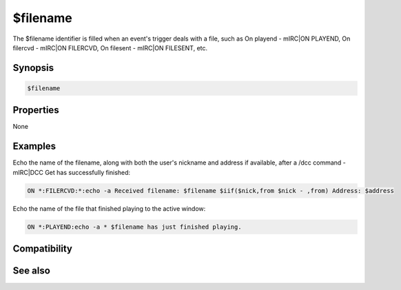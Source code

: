 $filename
=========

The $filename identifier is filled when an event's trigger deals with a file, such as On playend - mIRC|ON PLAYEND, On filercvd - mIRC|ON FILERCVD, On filesent - mIRC|ON FILESENT, etc.

Synopsis
--------

.. code:: text

    $filename

Properties
----------

None

Examples
--------

Echo the name of the filename, along with both the user's nickname and address if available, after a /dcc command - mIRC|DCC Get has successfully finished:

.. code:: text

    ON *:FILERCVD:*:echo -a Received filename: $filename $iif($nick,from $nick - ,from) Address: $address

Echo the name of the file that finished playing to the active window:

.. code:: text

    ON *:PLAYEND:echo -a * $filename has just finished playing.

Compatibility
-------------

.. compatibility:: 4.5

See also
--------

.. hlist::
    :columns: 4

    * :doc:`on filercvd </events/on_filercvd>`
    * :doc:`on filesent </events/on_filesent>`
    * :doc:`on playend </events/on_playend>`
    * :doc:`/dcc </commands/dcc>`
    * :doc:`/play </commands/play>`

